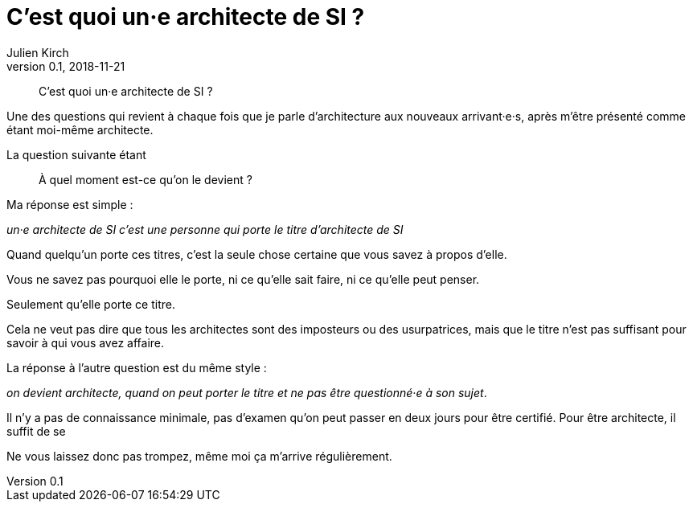 = C'est quoi un·e architecte de SI{nbsp}?
Julien Kirch
v0.1, 2018-11-21
:article_lang: fr
:article_image: qui.png
:article_description: Le titre, le titre, le titre

[quote]
____
C'est quoi un·e architecte de SI{nbsp}?
____

Une des questions qui revient à chaque fois que je parle d'architecture aux nouveaux arrivant·e·s, après m'être présenté comme étant moi-même architecte.

La question suivante étant 

[quote]
____
À quel moment est-ce qu'on le devient{nbsp}?
____

Ma réponse est simple{nbsp}:

_un·e architecte de SI c'est une personne qui porte le titre d'architecte de SI_

Quand quelqu'un porte ces titres, c'est la seule chose certaine que vous savez à propos d'elle.

Vous ne savez pas pourquoi elle le porte, ni ce qu'elle sait faire, ni ce qu'elle peut penser.

Seulement qu'elle porte ce titre.

Cela ne veut pas dire que tous les architectes sont des imposteurs ou des usurpatrices, mais que le titre n'est pas suffisant pour savoir à qui vous avez affaire.

La réponse à l'autre question est du même style{nbsp}:

_on devient architecte, quand on peut porter le titre et ne pas être questionné·e à son sujet_.

Il n'y a pas de connaissance minimale, pas d'examen qu'on peut passer en deux jours pour être certifié.
Pour être architecte, il suffit de se 

Ne vous laissez donc pas trompez, même moi ça m'arrive régulièrement.